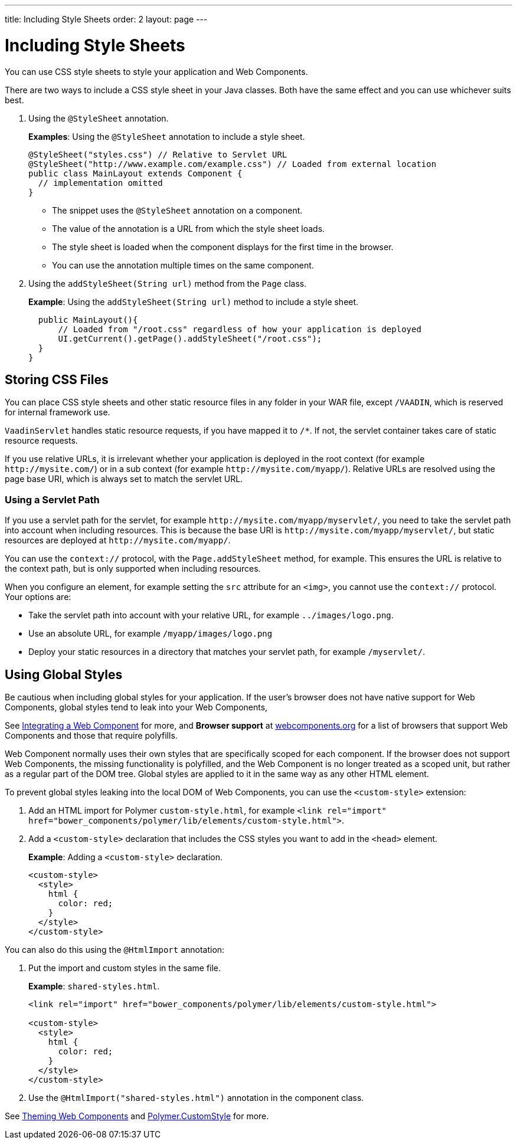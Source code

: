 ---
title: Including Style Sheets
order: 2
layout: page
---

= Including Style Sheets

You can use CSS style sheets to style your application and Web Components. 

There are two ways to include a CSS style sheet in your Java classes. Both have the same effect and you can use whichever suits best.   

. Using the `@StyleSheet` annotation.
+
*Examples*: Using the `@StyleSheet` annotation to include a style sheet.
+
[source,java]
----
@StyleSheet("styles.css") // Relative to Servlet URL
@StyleSheet("http://www.example.com/example.css") // Loaded from external location
public class MainLayout extends Component {
  // implementation omitted
}
----

* The snippet uses the `@StyleSheet` annotation on a component. 
* The value of the annotation is a URL from which the style sheet loads. 
* The style sheet is loaded when the component displays for the first time in the browser. 
* You can use the annotation multiple times on the same component.

. Using the `addStyleSheet(String url)` method from the `Page` class. 
+
*Example*: Using the `addStyleSheet(String url)` method to include a style sheet. 
+
[source,java]
----
  public MainLayout(){
      // Loaded from "/root.css" regardless of how your application is deployed
      UI.getCurrent().getPage().addStyleSheet("/root.css");
  }
}
----

== Storing CSS Files

You can place CSS style sheets and other static resource files in any folder in your WAR file, except `/VAADIN`, which is reserved for internal framework use.

`VaadinServlet` handles static resource requests, if you have mapped it to `/*`.
If not, the servlet container takes care of static resource requests.

If you use relative URLs, it is irrelevant whether your application is deployed in the root context (for example  `\http://mysite.com/`) or in a sub context (for example `\http://mysite.com/myapp/`). Relative URLs are resolved using the page base URI, which is always set to match the servlet URL.

=== Using a Servlet Path

If you use a servlet path for the servlet, for example `\http://mysite.com/myapp/myservlet/`, you need to take the servlet path into account when including resources. This is because the base URI is `\http://mysite.com/myapp/myservlet/`, but static resources are deployed at `\http://mysite.com/myapp/`.

You can use the `context://` protocol, with the `Page.addStyleSheet` method, for example. This ensures the URL is relative to the context path, but is only supported when including resources.

When you configure an element, for example setting the `src` attribute for an `<img>`, you cannot use the `context://` protocol. Your options are:

* Take the servlet path into account with your relative URL, for example `../images/logo.png`.
* Use an absolute URL, for example `/myapp/images/logo.png`
* Deploy your static resources in a directory that matches your servlet path, for example `/myservlet/`.


== Using Global Styles

Be cautious when including global styles for your application. If the user's browser does not have native support for Web Components, global styles tend to leak into your Web Components, 

See <<../web-components/integrating-a-web-component#,Integrating a Web Component>> for more, and *Browser support* at https://www.webcomponents.org/[webcomponents.org] for a list of browsers that support Web Components and those that require polyfills. 

Web Component normally uses their own styles that are specifically scoped for each component. If the browser does not support Web Components, the missing functionality is polyfilled, and the Web Component is no longer treated as a scoped unit, but rather as a regular part of the DOM tree. Global styles are applied to it in the same way as any other HTML element.

To prevent global styles leaking into the local DOM of Web Components, you can use the `<custom-style>` extension:

. Add an HTML import for Polymer `custom-style.html`, for example `<link rel="import" href="bower_components/polymer/lib/elements/custom-style.html">`. 

. Add a `<custom-style>` declaration that includes the CSS styles you want to add in the `<head>` element.
+
*Example*: Adding a `<custom-style>` declaration.
+
[source,html]
----
<custom-style>
  <style>
    html {
      color: red;
    }
  </style>
</custom-style>
----

You can also do this using the `@HtmlImport` annotation:

. Put the import and custom styles in the same file. 
+
*Example*: `shared-styles.html`. 
+
[source,html]
----
<link rel="import" href="bower_components/polymer/lib/elements/custom-style.html">

<custom-style>
  <style>
    html {
      color: red;
    }
  </style>
</custom-style>
----

. Use the `@HtmlImport("shared-styles.html")` annotation in the component class.

See <<../theme/theming-crash-course#,Theming Web Components>> and https://www.polymer-project.org/2.0/docs/api/elements/Polymer.CustomStyle[Polymer.CustomStyle] for more.
